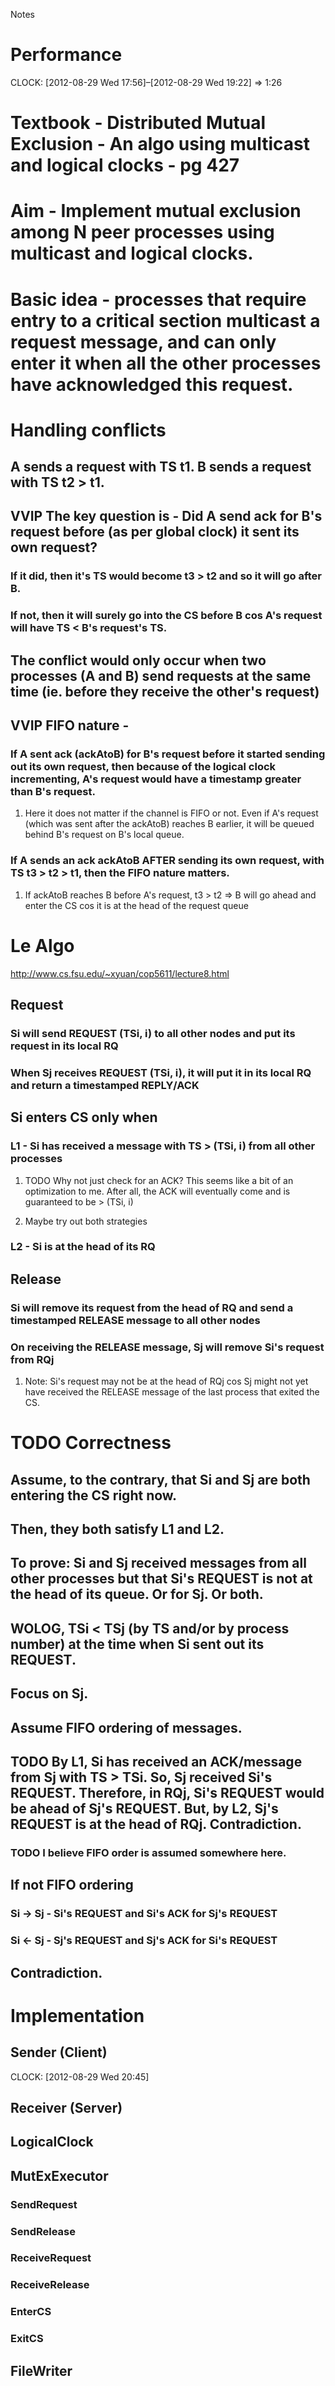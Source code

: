 				Notes

* Performance
  CLOCK: [2012-08-29 Wed 17:56]--[2012-08-29 Wed 19:22] =>  1:26
* Textbook - Distributed Mutual Exclusion - An algo using multicast and logical clocks - pg 427
* Aim - Implement mutual exclusion among N peer processes using multicast and logical clocks.
* Basic idea - processes that require entry to a critical section multicast a request message, and can only enter it when all the other processes have acknowledged this request.
* Handling conflicts
** A sends a request with TS t1. B sends a request with TS t2 > t1.
** VVIP The key question is - Did A send ack for B's request before (as per global clock) it sent its own request?
*** If it did, then it's TS would become t3 > t2 and so it will go after B.
*** If not, then it will surely go into the CS before B cos A's request will have TS < B's request's TS.
** The conflict would only occur when two processes (A and B) send requests at the same time (ie. before they receive the other's request)
** VVIP FIFO nature - 
*** If A sent ack (ackAtoB) for B's request before it started sending out its own request, then because of the logical clock incrementing, A's request would have a timestamp greater than B's request.
**** Here it does not matter if the channel is FIFO or not. Even if A's request (which was sent after the ackAtoB) reaches B earlier, it will be queued behind B's request on B's local queue.
*** If A sends an ack ackAtoB AFTER sending its own request, with TS t3 > t2 > t1, then the FIFO nature matters.
**** If ackAtoB reaches B before A's request, t3 > t2 => B will go ahead and enter the CS cos it is at the head of the request queue
* Le Algo
  http://www.cs.fsu.edu/~xyuan/cop5611/lecture8.html
** Request
*** Si will send REQUEST (TSi, i) to all other nodes and put its request in its local RQ
*** When Sj receives REQUEST (TSi, i), it will put it in its local RQ and return a timestamped REPLY/ACK
** Si enters CS only when
*** L1 - Si has received a message with TS > (TSi, i) from all other processes
**** TODO Why not just check for an ACK? This seems like a bit of an optimization to me. After all, the ACK will eventually come and is guaranteed to be > (TSi, i)
**** Maybe try out both strategies
*** L2 - Si is at the head of its RQ
** Release
*** Si will remove its request from the head of RQ and send a timestamped RELEASE message to all other nodes
*** On receiving the RELEASE message, Sj will remove Si's request from RQj
**** Note: Si's request may not be at the head of RQj cos Sj might not yet have received the RELEASE message of the last process that exited the CS.
* TODO Correctness
** Assume, to the contrary, that Si and Sj are both entering the CS right now.
** Then, they both satisfy L1 and L2.
** To prove: Si and Sj received messages from all other processes but that Si's REQUEST is not at the head of its queue. Or for Sj. Or both.
** WOLOG, TSi < TSj (by TS and/or by process number) at the time when Si sent out its REQUEST.
** Focus on Sj.
** Assume FIFO ordering of messages.
** TODO By L1, Si has received an ACK/message from Sj with TS > TSi. So, Sj received Si's REQUEST. Therefore, in RQj, Si's REQUEST would be ahead of Sj's REQUEST. But, by L2, Sj's REQUEST is at the head of RQj. Contradiction.
*** TODO I believe FIFO order is assumed somewhere here.
** If not FIFO ordering
*** Si -> Sj - Si's REQUEST and Si's ACK for Sj's REQUEST
*** Si <- Sj - Sj's REQUEST and Sj's ACK for Si's REQUEST
** Contradiction.
* Implementation
** Sender (Client)
   CLOCK: [2012-08-29 Wed 20:45]
** Receiver (Server)
** LogicalClock
** MutExExecutor
*** SendRequest
*** SendRelease
*** ReceiveRequest
*** ReceiveRelease
*** EnterCS
*** ExitCS
** FileWriter
